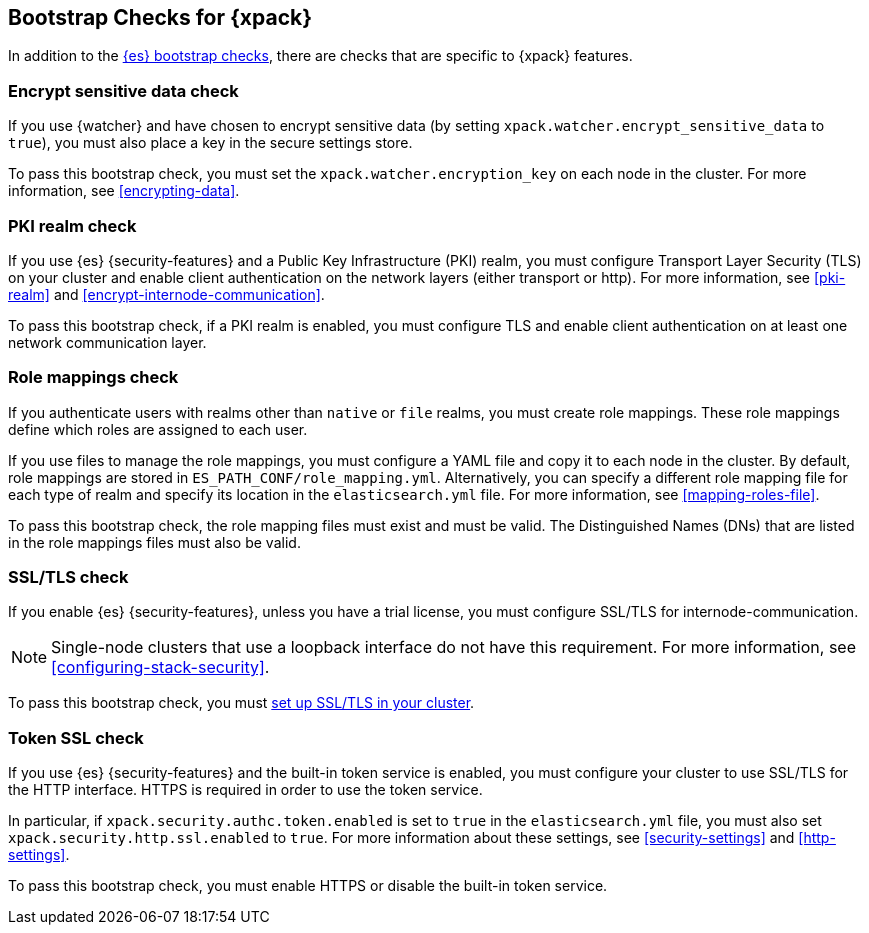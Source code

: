 [role="xpack"]
[[bootstrap-checks-xpack]]
== Bootstrap Checks for {xpack}

In addition to the <<bootstrap-checks,{es} bootstrap checks>>, there are
checks that are specific to {xpack} features.

[discrete]
=== Encrypt sensitive data check
//See EncryptSensitiveDAtaBootstrapCheck.java

If you use {watcher} and have chosen to encrypt sensitive data (by setting
`xpack.watcher.encrypt_sensitive_data` to `true`), you must also place a key in
the secure settings store.

To pass this bootstrap check, you must set the `xpack.watcher.encryption_key`
on each node in the cluster. For more information, see <<encrypting-data>>.

[discrete]
=== PKI realm check
//See PkiRealmBootstrapCheckTests.java

If you use {es} {security-features} and a Public Key Infrastructure (PKI) realm,
you must configure Transport Layer Security (TLS) on your cluster and enable
client authentication on the network layers (either transport or http). For more
information, see <<pki-realm>> and <<encrypt-internode-communication>>.

To pass this bootstrap check, if a PKI realm is enabled, you must configure TLS
and enable client authentication on at least one network communication layer.

[discrete]
=== Role mappings check

If you authenticate users with realms other than `native` or `file` realms, you
must create role mappings. These role mappings define which roles are assigned
to each user.

If you use files to manage the role mappings, you must configure a YAML file
and copy it to each node in the cluster. By default, role mappings are stored in
`ES_PATH_CONF/role_mapping.yml`. Alternatively, you can specify a
different role mapping file for each type of realm and specify its location in
the `elasticsearch.yml` file. For more information, see
<<mapping-roles-file>>.

To pass this bootstrap check, the role mapping files must exist and must be
valid. The Distinguished Names (DNs) that are listed in the role mappings files
must also be valid.

[discrete]
[[bootstrap-checks-tls]]
=== SSL/TLS check
//See TLSLicenseBootstrapCheck.java

If you enable {es} {security-features}, unless you have a trial license, you
must configure SSL/TLS for internode-communication.

NOTE: Single-node clusters that use a loopback interface do not have this
requirement.  For more information, see
<<configuring-stack-security>>.

To pass this bootstrap check, you must
<<encrypt-internode-communication,set up SSL/TLS in your cluster>>.


[discrete]
=== Token SSL check
//See TokenSSLBootstrapCheckTests.java

If you use {es} {security-features} and the built-in token service is enabled,
you must configure your cluster to use SSL/TLS for the HTTP interface. HTTPS is
required in order to use the token service.

In particular, if `xpack.security.authc.token.enabled` is
set to `true` in the `elasticsearch.yml` file, you must also set
`xpack.security.http.ssl.enabled` to `true`. For more information about these
settings, see <<security-settings>> and <<http-settings>>.

To pass this bootstrap check, you must enable HTTPS or disable the built-in
token service.
